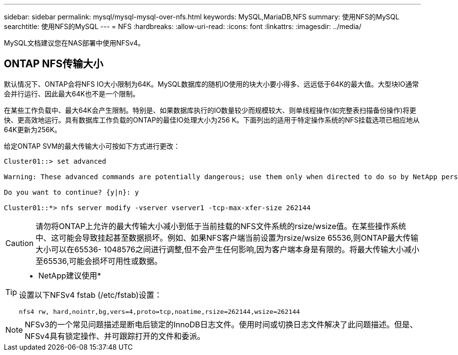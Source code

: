 ---
sidebar: sidebar 
permalink: mysql/mysql-mysql-over-nfs.html 
keywords: MySQL,MariaDB,NFS 
summary: 使用NFS的MySQL 
searchtitle: 使用NFS的MySQL 
---
= NFS
:hardbreaks:
:allow-uri-read: 
:icons: font
:linkattrs: 
:imagesdir: ../media/


[role="lead"]
MySQL文档建议您在NAS部署中使用NFSv4。



== ONTAP NFS传输大小

默认情况下、ONTAP会将NFS IO大小限制为64K。MySQL数据库的随机IO使用的块大小要小得多、远远低于64K的最大值。大型块IO通常会并行运行、因此最大64K也不是一个限制。

在某些工作负载中、最大64K会产生限制。特别是、如果数据库执行的IO数量较少而规模较大、则单线程操作(如完整表扫描备份操作)将更快、更高效地运行。具有数据库工作负载的ONTAP的最佳IO处理大小为256 K。下面列出的适用于特定操作系统的NFS挂载选项已相应地从64K更新为256K。

给定ONTAP SVM的最大传输大小可按如下方式进行更改：

[listing]
----
Cluster01::> set advanced

Warning: These advanced commands are potentially dangerous; use them only when directed to do so by NetApp personnel.

Do you want to continue? {y|n}: y

Cluster01::*> nfs server modify -vserver vserver1 -tcp-max-xfer-size 262144
----

CAUTION: 请勿将ONTAP上允许的最大传输大小减小到低于当前挂载的NFS文件系统的rsize/wsize值。在某些操作系统中、这可能会导致挂起甚至数据损坏。例如、如果NFS客户端当前设置为rsize/wsize 65536,则ONTAP最大传输大小可以在65536- 1048576之间进行调整,但不会产生任何影响,因为客户端本身是有限的。将最大传输大小减小至65536,可能会损坏可用性或数据。

[TIP]
====
* NetApp建议使用*

设置以下NFSv4 fstab (/etc/fstab)设置：

`nfs4 rw, hard,nointr,bg,vers=4,proto=tcp,noatime,rsize=262144,wsize=262144`

====

NOTE: NFSv3的一个常见问题描述是断电后锁定的InnoDB日志文件。使用时间或切换日志文件解决了此问题描述。但是、NFSv4具有锁定操作、并可跟踪打开的文件和委派。
